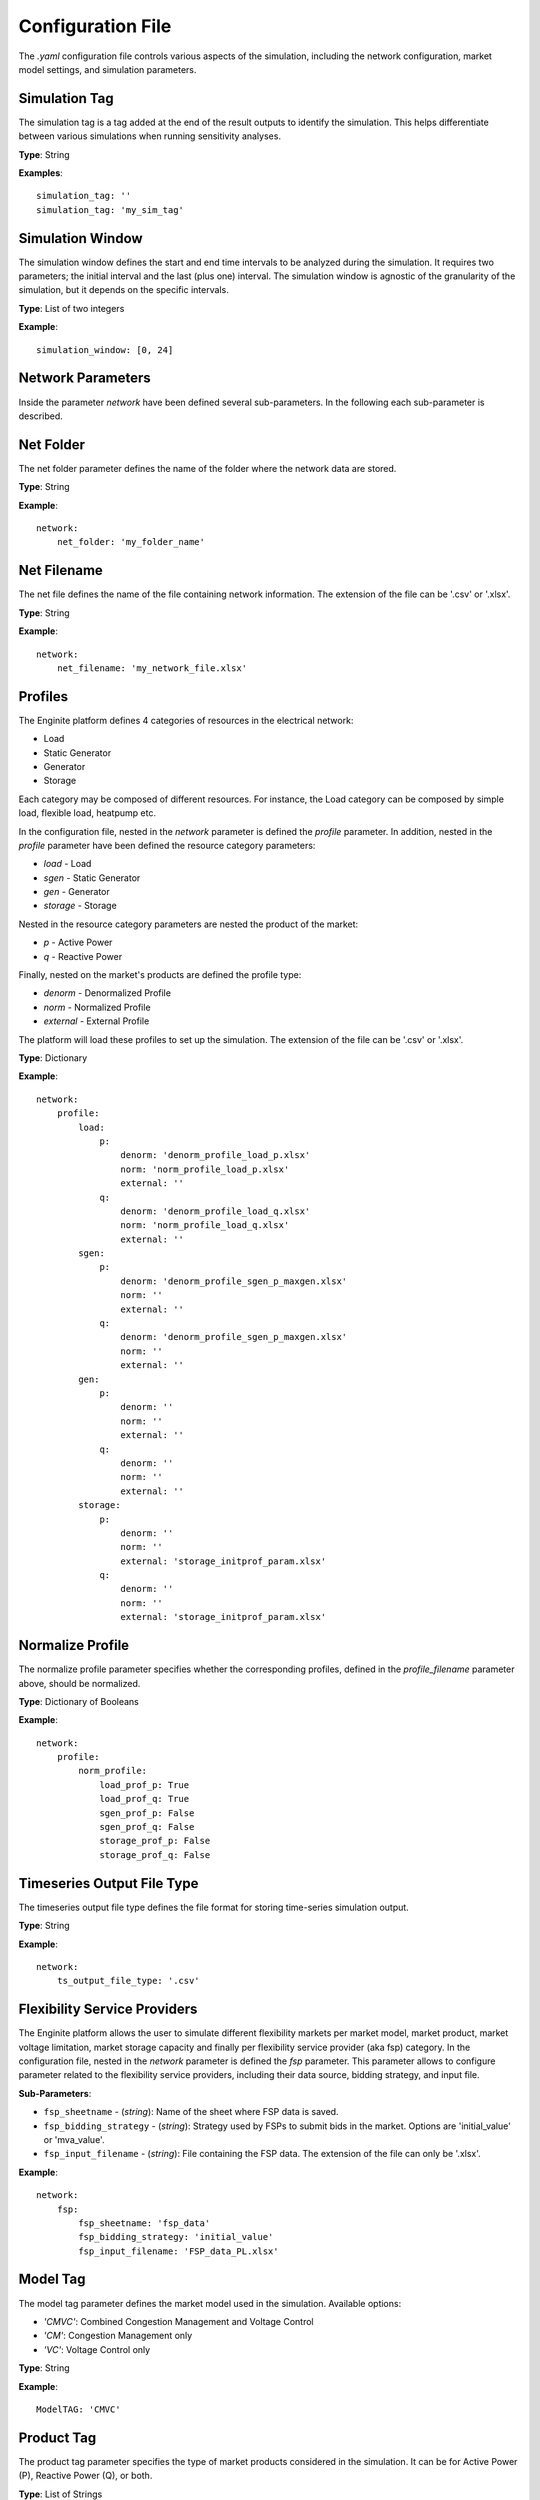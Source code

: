 .. _config_file:

==================
Configuration File
==================

The `.yaml` configuration file controls various aspects of the simulation, including the network configuration,
market model settings, and simulation parameters.


Simulation Tag
----------------
The simulation tag is a tag added at the end of the result outputs to identify the simulation.
This helps differentiate between various simulations when running sensitivity analyses.

**Type**:  
String

**Examples**::

    simulation_tag: ''
    simulation_tag: 'my_sim_tag'


Simulation Window
-------------------
The simulation window defines the start and end time intervals to be analyzed during the simulation.
It requires two parameters; the initial interval and the last (plus one) interval.
The simulation window is agnostic of the granularity of the simulation, but it depends on the specific intervals.

**Type**:  
List of two integers

**Example**::

    simulation_window: [0, 24]


Network Parameters
--------------------

Inside the parameter `network` have been defined several sub-parameters.
In the following each sub-parameter is described.

Net Folder
------------
The net folder parameter defines the name of the folder where the network data are stored.

**Type**:  
String

**Example**::

    network:
        net_folder: 'my_folder_name'


Net Filename
----------------
The net file defines the name of the file containing network information.
The extension of the file can be '.csv' or '.xlsx'.

**Type**:  
String

**Example**::

    network:
        net_filename: 'my_network_file.xlsx'


Profiles
----------
.. _profiles:

The Enginite platform defines 4 categories of resources in the electrical network:

* Load
* Static Generator
* Generator
* Storage

Each category may be composed of different resources. For instance, the Load category can be composed by simple load,
flexible load, heatpump etc.

In the configuration file, nested in the `network` parameter is defined the `profile` parameter. In addition, nested in
the `profile` parameter have been defined the resource category parameters:

* `load` - Load
* `sgen` - Static Generator
* `gen` - Generator
* `storage` - Storage

Nested in the resource category parameters are nested the product of the market:

* `p` - Active Power
* `q` - Reactive Power

Finally, nested on the market's products are defined the profile type:

* `denorm` - Denormalized Profile
* `norm` - Normalized Profile
* `external` - External Profile


The platform will load these profiles to set up the simulation.
The extension of the file can be '.csv' or '.xlsx'.

**Type**:  
Dictionary

**Example**::

    network:
        profile:
            load:
                p:
                    denorm: 'denorm_profile_load_p.xlsx'
                    norm: 'norm_profile_load_p.xlsx'
                    external: ''
                q:
                    denorm: 'denorm_profile_load_q.xlsx'
                    norm: 'norm_profile_load_q.xlsx'
                    external: ''
            sgen:
                p:
                    denorm: 'denorm_profile_sgen_p_maxgen.xlsx'
                    norm: ''
                    external: ''
                q:
                    denorm: 'denorm_profile_sgen_p_maxgen.xlsx'
                    norm: ''
                    external: ''
            gen:
                p:
                    denorm: ''
                    norm: ''
                    external: ''
                q:
                    denorm: ''
                    norm: ''
                    external: ''
            storage:
                p:
                    denorm: ''
                    norm: ''
                    external: 'storage_initprof_param.xlsx'
                q:
                    denorm: ''
                    norm: ''
                    external: 'storage_initprof_param.xlsx'


Normalize Profile
-------------------
The normalize profile parameter specifies whether the corresponding profiles,
defined in the `profile_filename` parameter above, should be normalized.

**Type**:  
Dictionary of Booleans

**Example**::

    network:
        profile:
            norm_profile:
                load_prof_p: True
                load_prof_q: True
                sgen_prof_p: False
                sgen_prof_q: False
                storage_prof_p: False
                storage_prof_q: False


Timeseries Output File Type
-----------------------------
The timeseries output file type defines the file format for storing time-series simulation output.

**Type**:  
String

**Example**::

    network:
        ts_output_file_type: '.csv'


Flexibility Service Providers
-------------------------------
The Enginite platform allows the user to simulate different flexibility markets per market model, market product,
market voltage limitation, market storage capacity and finally per flexibility service provider (aka fsp) category.
In the configuration file, nested in the `network` parameter is defined the `fsp` parameter.
This parameter allows to configure parameter related to the flexibility service providers, including their data source,
bidding strategy, and input file.

**Sub-Parameters**:

- ``fsp_sheetname`` - (*string*): Name of the sheet where FSP data is saved.
- ``fsp_bidding_strategy`` - (*string*): Strategy used by FSPs to submit bids in the market. Options are 'initial_value' or 'mva_value'.
- ``fsp_input_filename`` - (*string*): File containing the FSP data. The extension of the file can only be '.xlsx'.

**Example**::

    network:
        fsp:
            fsp_sheetname: 'fsp_data'
            fsp_bidding_strategy: 'initial_value'
            fsp_input_filename: 'FSP_data_PL.xlsx'


Model Tag
-----------
The model tag parameter defines the market model used in the simulation.
Available options:

* *'CMVC'*: Combined Congestion Management and Voltage Control
* *'CM'*: Congestion Management only
* *'VC'*: Voltage Control only

**Type**:  
String

**Example**::

    ModelTAG: 'CMVC'


Product Tag
-------------
The product tag parameter specifies the type of market products considered in the simulation.
It can be for Active Power (P), Reactive Power (Q), or both.

**Type**:  
List of Strings

**Example**::

    ProductTAG: ['P', 'Q', 'PQ']


Voltage Limitation Tag
------------------------
The voltage limitation parameter defines the voltage limitations for the simulation.
Each tag represents a different voltage range.

**Type**:  
List of Strings

**Available Options**:

- *'VL01'*: 0.95 - 1.05 pu
- *'VL02'*: 0.93 - 1.07 pu
- *'VL03'*: 0.9 - 1.1 pu

**Example**::

    VLTAG: ['VL01', 'VL02', 'VL03']


Flexibility Service Provider Tag
----------------------------------
The flexibility service provider tag parameter defines the percentage increments for FSP capacity activation.

**Type**:  
List of Strings

**Available Options**:

- *'F01'*: 5% capacity
- *'F02'*: 10% capacity
- *'F03'*: 15% capacity
- *'F04'*: 20% capacity
- *'F05'*: 25% capacity

**Example**::

    FspTAG: ['F01', 'F02', 'F03', 'F04', 'F05']


Storage Tag
-------------
The storage tag parameter defines a multiplier for storage capacity activation.
If requires a string (i.e., 'SK01') where the number at the end defines the multiplier. For instance 'SK02' define a
storage capacity two times the initial value of the storage present in the network file.

**Type**:  
String

**Example**::

    StorageTag: 'SK01'


Scenario and Cost Parameters
------------------------------
For each resource category in the electrical network, the Enginite platform allows the user to define a multipliers
that is applied to the load, static generation, generator and storage profiles for a given scenario.
In case one category is not included in the network, the user can avoid define the parameter for that specific resource.

**Type**:  
Integer

**Example**::

    scen_factor_load: 1
    scen_factor_sgen: 2
    scen_factor_gen: 2
    scen_factor_storage: 1


BetaCost
----------
The beta cost parameter represents the Value of Lost Load (VOLL), measured in EUR/MWh, based on the country in question.

* For Spain: 5890 [EUR/MWh]
* For Germany: 12410 [EUR/MWh]
* For Poland: 6260 [EUR/MWh]
* For Portugal: 7880 [EUR/MWh]

.. note::
    Reference for VOLL values `here`_.

.. _here: https://www.acer.europa.eu/en/Electricity/Infrastructure_and_network%20development/Infrastructure/Documents/CEPA%20s

**Type**:  
Integer

**Example**::

    BetaCost: 6260


Frequency
-----------
Frequency setting for the power flow algorithm.

**Type**:  
Integer

**Example**::

    f_hz: 50


Power Flow Algorithm
----------------------
The power flow algorithm parameter specifies the power flow algorithm to be used.
Available options include:

* *'nr'*: Newton-Raphson
* *'bfsw'*: Backward-Forward Sweep

**Type**:  
String

**Example**::

    par_pf_algo: 'nr'


Sensitivity Factors Mode
--------------------------
Defines the mode for sensitivity factor calculation.

**Type**:  
String

**Example**::

    Sens_factors_mode: 'EMPIRICAL'


Sensitivity Factors Threshold
-------------------------------
If the number of hours multiplied by the number of pilot bus exceeds this threshold,
the matrix of the worst hour will be used.

**Type**:  
Integer

**Example**::

    Sens_factors_problem_size_threshold: 100000000000000000


Debug Power Flow Results to Excel
-----------------------------------
When set to `True`, power flow results are saved to Excel for debugging.

**Type**:  
Boolean

**Example**::

    debug_pf_res_to_excel: False


Debug Pilot Bus
-----------------
When set to `True`, the file `VPilotBus_FULLH_FULLBUS.csv` is saved in the Market_input folder.

**Type**:  
Boolean

**Example**::

    debug_save_VPilotBus_FULLH: True


KPI Parameters
----------------
Tolerances for voltage and current simulations. These parameters impact both the market and KPI evaluation.

**Type**:  
Float

**Example**::

    tol_v: 0.005
    tol_i: 0.005

